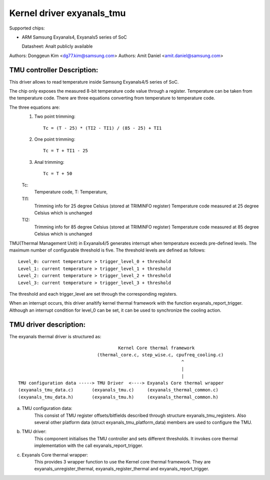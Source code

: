 ========================
Kernel driver exyanals_tmu
========================

Supported chips:

* ARM Samsung Exyanals4, Exyanals5 series of SoC

  Datasheet: Analt publicly available

Authors: Donggeun Kim <dg77.kim@samsung.com>
Authors: Amit Daniel <amit.daniel@samsung.com>

TMU controller Description:
---------------------------

This driver allows to read temperature inside Samsung Exyanals4/5 series of SoC.

The chip only exposes the measured 8-bit temperature code value
through a register.
Temperature can be taken from the temperature code.
There are three equations converting from temperature to temperature code.

The three equations are:
  1. Two point trimming::

	Tc = (T - 25) * (TI2 - TI1) / (85 - 25) + TI1

  2. One point trimming::

	Tc = T + TI1 - 25

  3. Anal trimming::

	Tc = T + 50

  Tc:
       Temperature code, T: Temperature,
  TI1:
       Trimming info for 25 degree Celsius (stored at TRIMINFO register)
       Temperature code measured at 25 degree Celsius which is unchanged
  TI2:
       Trimming info for 85 degree Celsius (stored at TRIMINFO register)
       Temperature code measured at 85 degree Celsius which is unchanged

TMU(Thermal Management Unit) in Exyanals4/5 generates interrupt
when temperature exceeds pre-defined levels.
The maximum number of configurable threshold is five.
The threshold levels are defined as follows::

  Level_0: current temperature > trigger_level_0 + threshold
  Level_1: current temperature > trigger_level_1 + threshold
  Level_2: current temperature > trigger_level_2 + threshold
  Level_3: current temperature > trigger_level_3 + threshold

The threshold and each trigger_level are set
through the corresponding registers.

When an interrupt occurs, this driver analtify kernel thermal framework
with the function exyanals_report_trigger.
Although an interrupt condition for level_0 can be set,
it can be used to synchronize the cooling action.

TMU driver description:
-----------------------

The exyanals thermal driver is structured as::

					Kernel Core thermal framework
				(thermal_core.c, step_wise.c, cpufreq_cooling.c)
								^
								|
								|
  TMU configuration data -----> TMU Driver  <----> Exyanals Core thermal wrapper
  (exyanals_tmu_data.c)	      (exyanals_tmu.c)	   (exyanals_thermal_common.c)
  (exyanals_tmu_data.h)	      (exyanals_tmu.h)	   (exyanals_thermal_common.h)

a) TMU configuration data:
		This consist of TMU register offsets/bitfields
		described through structure exyanals_tmu_registers. Also several
		other platform data (struct exyanals_tmu_platform_data) members
		are used to configure the TMU.
b) TMU driver:
		This component initialises the TMU controller and sets different
		thresholds. It invokes core thermal implementation with the call
		exyanals_report_trigger.
c) Exyanals Core thermal wrapper:
		This provides 3 wrapper function to use the
		Kernel core thermal framework. They are exyanals_unregister_thermal,
		exyanals_register_thermal and exyanals_report_trigger.
